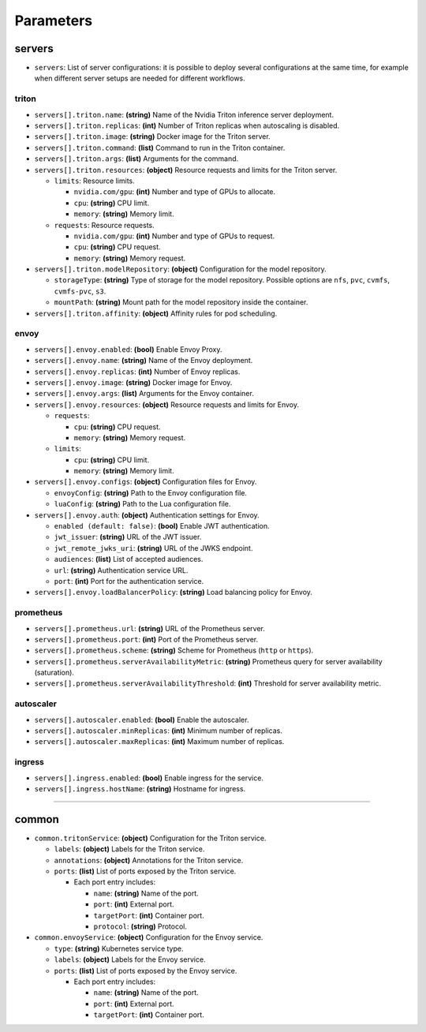 ----------
Parameters
----------


servers
-------

-  ``servers``: List of server configurations: it is possible to deploy
   several configurations at the same time, for example when different
   server setups are needed for different workflows.

triton
''''''

-  ``servers[].triton.name``: **(string)** Name of the Nvidia Triton
   inference server deployment.

-  ``servers[].triton.replicas``: **(int)** Number of Triton replicas
   when autoscaling is disabled.

-  ``servers[].triton.image``: **(string)** Docker image for the Triton
   server.

-  ``servers[].triton.command``: **(list)** Command to run in the Triton
   container.

-  ``servers[].triton.args``: **(list)** Arguments for the command.

-  ``servers[].triton.resources``: **(object)** Resource requests and
   limits for the Triton server.

   -  ``limits``: Resource limits.

      -  ``nvidia.com/gpu``: **(int)** Number and type of GPUs to
         allocate.
      -  ``cpu``: **(string)** CPU limit.
      -  ``memory``: **(string)** Memory limit.

   -  ``requests``: Resource requests.

      -  ``nvidia.com/gpu``: **(int)** Number and type of GPUs to
         request.
      -  ``cpu``: **(string)** CPU request.
      -  ``memory``: **(string)** Memory request.

-  ``servers[].triton.modelRepository``: **(object)** Configuration for
   the model repository.

   -  ``storageType``: **(string)** Type of storage for the model
      repository. Possible options are ``nfs``, ``pvc``, ``cvmfs``,
      ``cvmfs-pvc``, ``s3``.
   -  ``mountPath``: **(string)** Mount path for the model repository
      inside the container.

-  ``servers[].triton.affinity``: **(object)** Affinity rules for pod
   scheduling.

envoy
'''''

-  ``servers[].envoy.enabled``: **(bool)** Enable Envoy Proxy.

-  ``servers[].envoy.name``: **(string)** Name of the Envoy deployment.

-  ``servers[].envoy.replicas``: **(int)** Number of Envoy replicas.

-  ``servers[].envoy.image``: **(string)** Docker image for Envoy.

-  ``servers[].envoy.args``: **(list)** Arguments for the Envoy
   container.

-  ``servers[].envoy.resources``: **(object)** Resource requests and
   limits for Envoy.

   -  ``requests``:

      -  ``cpu``: **(string)** CPU request.
      -  ``memory``: **(string)** Memory request.

   -  ``limits``:

      -  ``cpu``: **(string)** CPU limit.
      -  ``memory``: **(string)** Memory limit.

-  ``servers[].envoy.configs``: **(object)** Configuration files for
   Envoy.

   -  ``envoyConfig``: **(string)** Path to the Envoy configuration
      file.
   -  ``luaConfig``: **(string)** Path to the Lua configuration file.

-  ``servers[].envoy.auth``: **(object)** Authentication settings for
   Envoy.

   -  ``enabled (default: false)``: **(bool)** Enable JWT
      authentication.
   -  ``jwt_issuer``: **(string)** URL of the JWT issuer.
   -  ``jwt_remote_jwks_uri``: **(string)** URL of the JWKS endpoint.
   -  ``audiences``: **(list)** List of accepted audiences.
   -  ``url``: **(string)** Authentication service URL.
   -  ``port``: **(int)** Port for the authentication service.

-  ``servers[].envoy.loadBalancerPolicy``: **(string)** Load balancing
   policy for Envoy.

prometheus
''''''''''

-  ``servers[].prometheus.url``: **(string)** URL of the Prometheus
   server.

-  ``servers[].prometheus.port``: **(int)** Port of the Prometheus
   server.

-  ``servers[].prometheus.scheme``: **(string)** Scheme for Prometheus
   (``http`` or ``https``).

-  ``servers[].prometheus.serverAvailabilityMetric``: **(string)**
   Prometheus query for server availability (saturation).

-  ``servers[].prometheus.serverAvailabilityThreshold``: **(int)**
   Threshold for server availability metric.

autoscaler
''''''''''

-  ``servers[].autoscaler.enabled``: **(bool)** Enable the autoscaler.

-  ``servers[].autoscaler.minReplicas``: **(int)** Minimum number of
   replicas.

-  ``servers[].autoscaler.maxReplicas``: **(int)** Maximum number of
   replicas.

ingress
'''''''

-  ``servers[].ingress.enabled``: **(bool)** Enable ingress for the
   service.

-  ``servers[].ingress.hostName``: **(string)** Hostname for ingress.

-----

common
------

-  ``common.tritonService``: **(object)** Configuration for the Triton
   service.

   -  ``labels``: **(object)** Labels for the Triton service.
   -  ``annotations``: **(object)** Annotations for the Triton service.
   -  ``ports``: **(list)** List of ports exposed by the Triton service.

      -  Each port entry includes:

         -  ``name``: **(string)** Name of the port.
         -  ``port``: **(int)** External port.
         -  ``targetPort``: **(int)** Container port.
         -  ``protocol``: **(string)** Protocol.

-  ``common.envoyService``: **(object)** Configuration for the Envoy
   service.

   -  ``type``: **(string)** Kubernetes service type.
   -  ``labels``: **(object)** Labels for the Envoy service.
   -  ``ports``: **(list)** List of ports exposed by the Envoy service.

      -  Each port entry includes:

         -  ``name``: **(string)** Name of the port.
         -  ``port``: **(int)** External port.
         -  ``targetPort``: **(int)** Container port.